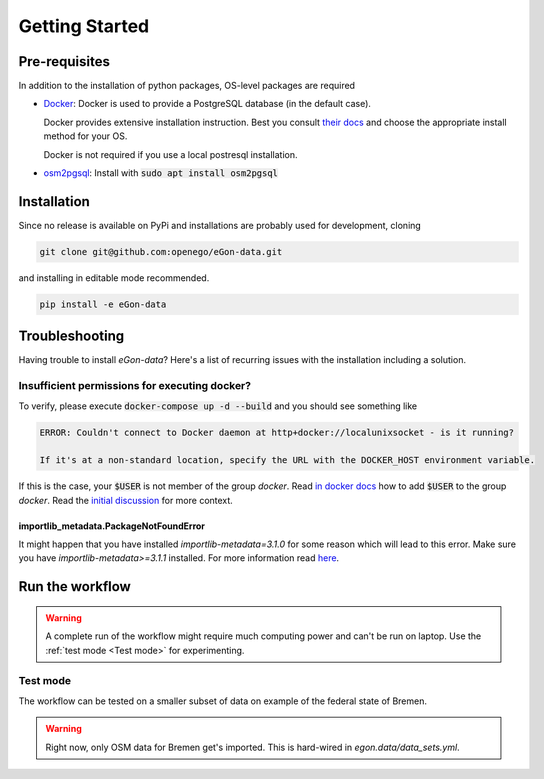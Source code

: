 ***************
Getting Started
***************

Pre-requisites
==============

In addition to the installation of python packages, OS-level packages are
required

* `Docker <https://docs.docker.com/get-started/>`_: Docker is used to provide
  a PostgreSQL database (in the default case).

  Docker provides extensive installation instruction. Best you consult `their
  docs <https://docs.docker.com/get-docker/>`_ and choose the appropriate
  install method for your OS.

  Docker is not required if you use a local postresql installation.
* `osm2pgsql <https://osm2pgsql.org/>`_: Install with :code:`sudo apt install
  osm2pgsql`

Installation
============

Since no release is available on PyPi and installations are probably used for development, cloning

.. code-block:: bash

   git clone git@github.com:openego/eGon-data.git

and installing in editable mode recommended.

.. code-block:: bash

   pip install -e eGon-data

Troubleshooting
===============

Having trouble to install `eGon-data`? Here's a list of recurring issues with
the installation including a solution.

Insufficient permissions for executing docker?
----------------------------------------------

To verify, please execute :code:`docker-compose up -d --build` and you should see
something like

.. code-block::

    ERROR: Couldn't connect to Docker daemon at http+docker://localunixsocket - is it running?

    If it's at a non-standard location, specify the URL with the DOCKER_HOST environment variable.

If this is the case, your :code:`$USER` is not member of the group `docker`.
Read `in docker docs <https://docs.docker.com/engine/install/linux-postinstall/
#manage-docker-as-a-non-root-user>`_
how to add :code:`$USER` to the group `docker`. Read the `initial discussion
<https://github.com/openego/eGon-data/issues/33>`_ for more context.

importlib_metadata.PackageNotFoundError
^^^^^^^^^^^^^^^^^^^^^^^^^^^^^^^^^^^^^^^

It might happen that you have installed `importlib-metadata=3.1.0` for some
reason which will lead to this error. Make sure you have
`importlib-metadata>=3.1.1` installed. For more information read
`here <https://github.com/openego/eGon-data/issues/60>`_.

Run the workflow
================

.. warning::

   A complete run of the workflow might require much computing power and can't be run on laptop.
   Use the :ref:`test mode <Test mode>` for experimenting.


Test mode
---------

The workflow can be tested on a smaller subset of data on example of the federal state of Bremen.

.. warning::

   Right now, only OSM data for Bremen get's imported. This is hard-wired in
   `egon.data/data_sets.yml`.
